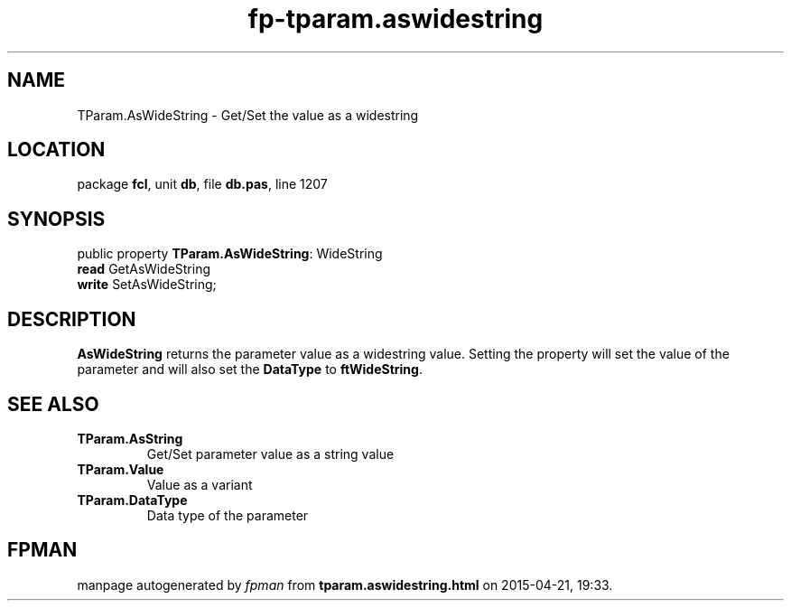 .\" file autogenerated by fpman
.TH "fp-tparam.aswidestring" 3 "2014-03-14" "fpman" "Free Pascal Programmer's Manual"
.SH NAME
TParam.AsWideString - Get/Set the value as a widestring
.SH LOCATION
package \fBfcl\fR, unit \fBdb\fR, file \fBdb.pas\fR, line 1207
.SH SYNOPSIS
public property \fBTParam.AsWideString\fR: WideString
  \fBread\fR GetAsWideString
  \fBwrite\fR SetAsWideString;
.SH DESCRIPTION
\fBAsWideString\fR returns the parameter value as a widestring value. Setting the property will set the value of the parameter and will also set the \fBDataType\fR to \fBftWideString\fR.


.SH SEE ALSO
.TP
.B TParam.AsString
Get/Set parameter value as a string value
.TP
.B TParam.Value
Value as a variant
.TP
.B TParam.DataType
Data type of the parameter

.SH FPMAN
manpage autogenerated by \fIfpman\fR from \fBtparam.aswidestring.html\fR on 2015-04-21, 19:33.

